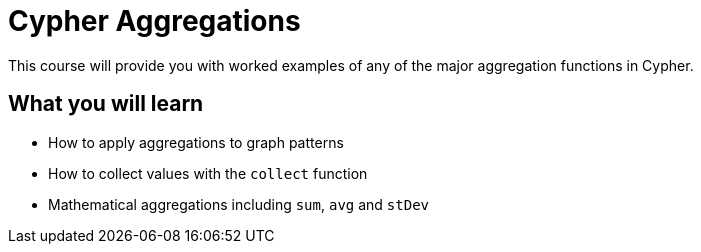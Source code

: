 = Cypher Aggregations
:categories: cypher:4

This course will provide you with worked examples of any of the major aggregation functions in Cypher.

== What you will learn

* How to apply aggregations to graph patterns
* How to collect values with the `collect` function
* Mathematical aggregations including `sum`, `avg` and `stDev`